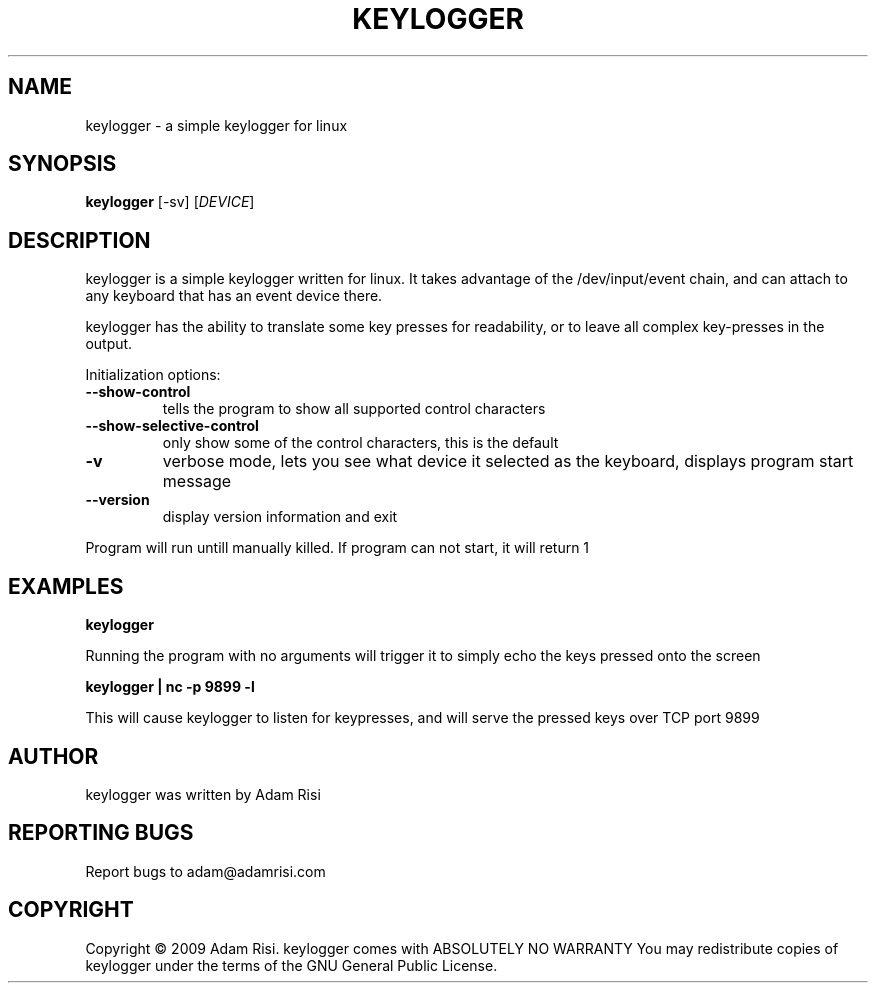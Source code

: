 .\" DO NOT MODIFY THIS FILE!  It was generated by help2man 1.36.
.TH KEYLOGGER "1" "September 2009" "keylogger 1.0.1" "User Commands"
.SH NAME
keylogger - a simple keylogger for linux
.SH SYNOPSIS
.B keylogger
.\"[\fIOPTION-OR-FILENAME\fR]
[-sv] 
[\fIDEVICE\fR]
.SH DESCRIPTION
keylogger is a simple keylogger written for linux. It takes advantage of the /dev/input/event chain,
and can attach to any keyboard that has an event device there. 
.PP
keylogger has the ability to translate some key presses for readability, or to leave all complex key-presses
in the output.
.PP
Initialization options:
.TP
\fB\-\-show\-control\fB
tells the program to show all supported control characters
.TP
\fB\-\-show\-selective\-control\fB
only show some of the control characters, this is the default
.TP
\fB-v\fR
verbose mode, lets you see what device it selected as the keyboard, displays program start message
.TP
\fB\-\-version\fR
display version information and exit
.PP
Program will run untill manually killed. If program can not start, it will return 1
.SH EXAMPLES
\fBkeylogger\fR
.PP
Running the program with no arguments will trigger it to simply echo the keys pressed onto the screen
.PP
\fBkeylogger | nc -p 9899 -l\fR
.PP
This will cause keylogger to listen for keypresses, and will serve the pressed keys over TCP port 9899
.SH AUTHOR
keylogger was written by Adam Risi
.SH "REPORTING BUGS"
Report bugs to adam@adamrisi.com
.SH COPYRIGHT
Copyright \(co 2009 Adam Risi.
keylogger comes with ABSOLUTELY NO WARRANTY
You may redistribute copies of keylogger under the terms of the
GNU General Public License. 
.\".SH "SEE ALSO"
.\".BR emacs (1)
